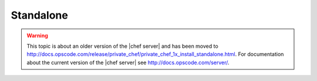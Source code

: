 =====================================================
Standalone
=====================================================

.. warning:: This topic is about an older version of the |chef server| and has been moved to http://docs.opscode.com/release/private_chef/private_chef_1x_install_standalone.html. For documentation about the current version of the |chef server| see http://docs.opscode.com/server/.
